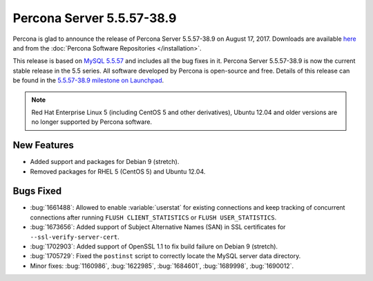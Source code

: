 .. rn:: 5.5.57-38.9

==========================
Percona Server 5.5.57-38.9
==========================

Percona is glad to announce the release of Percona Server 5.5.57-38.9
on August 17, 2017.
Downloads are available `here
<http://www.percona.com/downloads/Percona-Server-5.5/Percona-Server-5.5.55-38.8/>`_
and from the :doc:`Percona Software Repositories </installation>`.

This release is based on `MySQL 5.5.57
<http://dev.mysql.com/doc/relnotes/mysql/5.5/en/news-5-5-57.html>`_
and includes all the bug fixes in it.
Percona Server 5.5.57-38.9 is now the current stable release in the 5.5 series.
All software developed by Percona is open-source and free.
Details of this release can be found
in the `5.5.57-38.9 milestone on Launchpad
<https://launchpad.net/percona-server/+milestone/5.5.57-38.9>`_.

.. note:: Red Hat Enterprise Linux 5 (including CentOS 5 and other derivatives),
   Ubuntu 12.04 and older versions are no longer supported by Percona software.

New Features
============

* Added support and packages for Debian 9 (stretch).

* Removed packages for RHEL 5 (CentOS 5) and Ubuntu 12.04.

Bugs Fixed
==========

* :bug:`1661488`: Allowed to enable :variable:`userstat`
  for existing connections
  and keep tracking of concurrent connections
  after running ``FLUSH CLIENT_STATISTICS`` or ``FLUSH USER_STATISTICS``.

* :bug:`1673656`: Added support of Subject Alternative Names (SAN)
  in SSL certificates for ``--ssl-verify-server-cert``.

* :bug:`1702903`: Added support of OpenSSL 1.1
  to fix build failure on Debian 9 (stretch).

* :bug:`1705729`: Fixed the ``postinst`` script
  to correctly locate the MySQL server data directory.

* Minor fixes: :bug:`1160986`, :bug:`1622985`, :bug:`1684601`, :bug:`1689998`,
  :bug:`1690012`.


